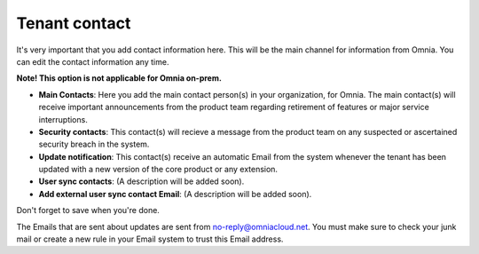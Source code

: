 Tenant contact
=================

It's very important that you add contact information here. This will be the main channel for information from Omnia. You can edit the contact information any time.

**Note! This option is not applicable for Omnia on-prem.**

.. image:: tenant-contact-v78.png

+ **Main Contacts**: Here you add the main contact person(s) in your organization, for Omnia. The main contact(s) will receive important announcements from the product team regarding retirement of features or major service interruptions.
+ **Security contacts**: This contact(s) will recieve a message from the product team on any suspected or ascertained security breach in the system.
+ **Update notification**: This contact(s) receive an automatic Email from the system whenever the tenant has been updated with a new version of the core product or any extension.
+ **User sync contacts**: (A description will be added soon).
+ **Add external user sync contact Email**: (A description will be added soon).

Don't forget to save when you're done.

The Emails that are sent about updates are sent from no-reply@omniacloud.net. You must make sure to check your junk mail or create a new rule in your Email system to trust this Email address.

